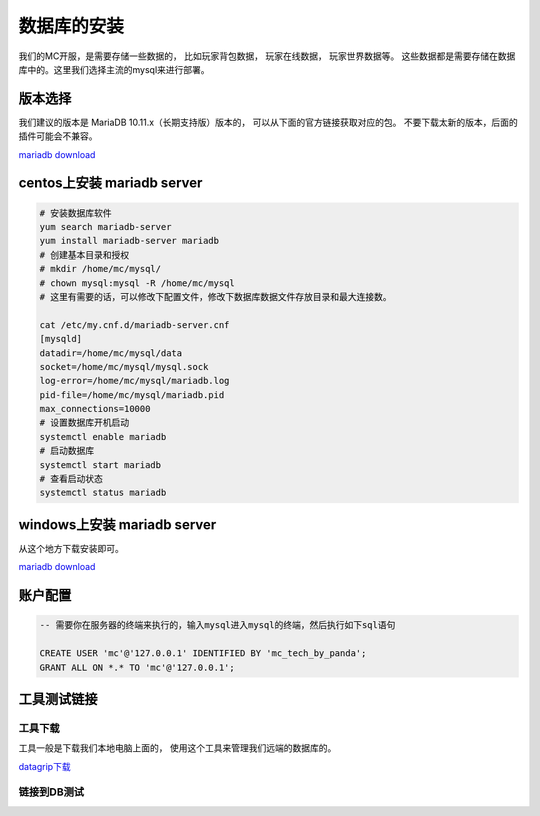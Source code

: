 .. _数据库的安装:

==================================================
数据库的安装
==================================================
我们的MC开服，是需要存储一些数据的， 比如玩家背包数据， 玩家在线数据， 玩家世界数据等。 这些数据都是需要存储在数据库中的。这里我们选择主流的mysql来进行部署。

版本选择
==================================================
我们建议的版本是 MariaDB 10.11.x（长期支持版）版本的， 可以从下面的官方链接获取对应的包。  不要下载太新的版本，后面的插件可能会不兼容。

`mariadb download <https://mariadb.org/download/>`_

centos上安装 mariadb server 
==================================================

.. code-block:: bash 

    # 安装数据库软件
    yum search mariadb-server 
    yum install mariadb-server mariadb 
    # 创建基本目录和授权
    # mkdir /home/mc/mysql/
    # chown mysql:mysql -R /home/mc/mysql
    # 这里有需要的话，可以修改下配置文件，修改下数据库数据文件存放目录和最大连接数。 

    cat /etc/my.cnf.d/mariadb-server.cnf 
    [mysqld] 
    datadir=/home/mc/mysql/data 
    socket=/home/mc/mysql/mysql.sock 
    log-error=/home/mc/mysql/mariadb.log 
    pid-file=/home/mc/mysql/mariadb.pid 
    max_connections=10000 
    # 设置数据库开机启动 
    systemctl enable mariadb 
    # 启动数据库 
    systemctl start mariadb 
    # 查看启动状态 
    systemctl status mariadb


windows上安装 mariadb server 
==================================================
从这个地方下载安装即可。

`mariadb download <https://mariadb.org/download/>`_

账户配置
==================================================

.. code-block:: sql 

    -- 需要你在服务器的终端来执行的，输入mysql进入mysql的终端，然后执行如下sql语句

    CREATE USER 'mc'@'127.0.0.1' IDENTIFIED BY 'mc_tech_by_panda';
    GRANT ALL ON *.* TO 'mc'@'127.0.0.1';

工具测试链接
==================================================

--------------------------------------------------
工具下载
--------------------------------------------------

工具一般是下载我们本地电脑上面的， 使用这个工具来管理我们远端的数据库的。

`datagrip下载 <https://www.jetbrains.com.cn/datagrip>`_ 

--------------------------------------------------
链接到DB测试
--------------------------------------------------





